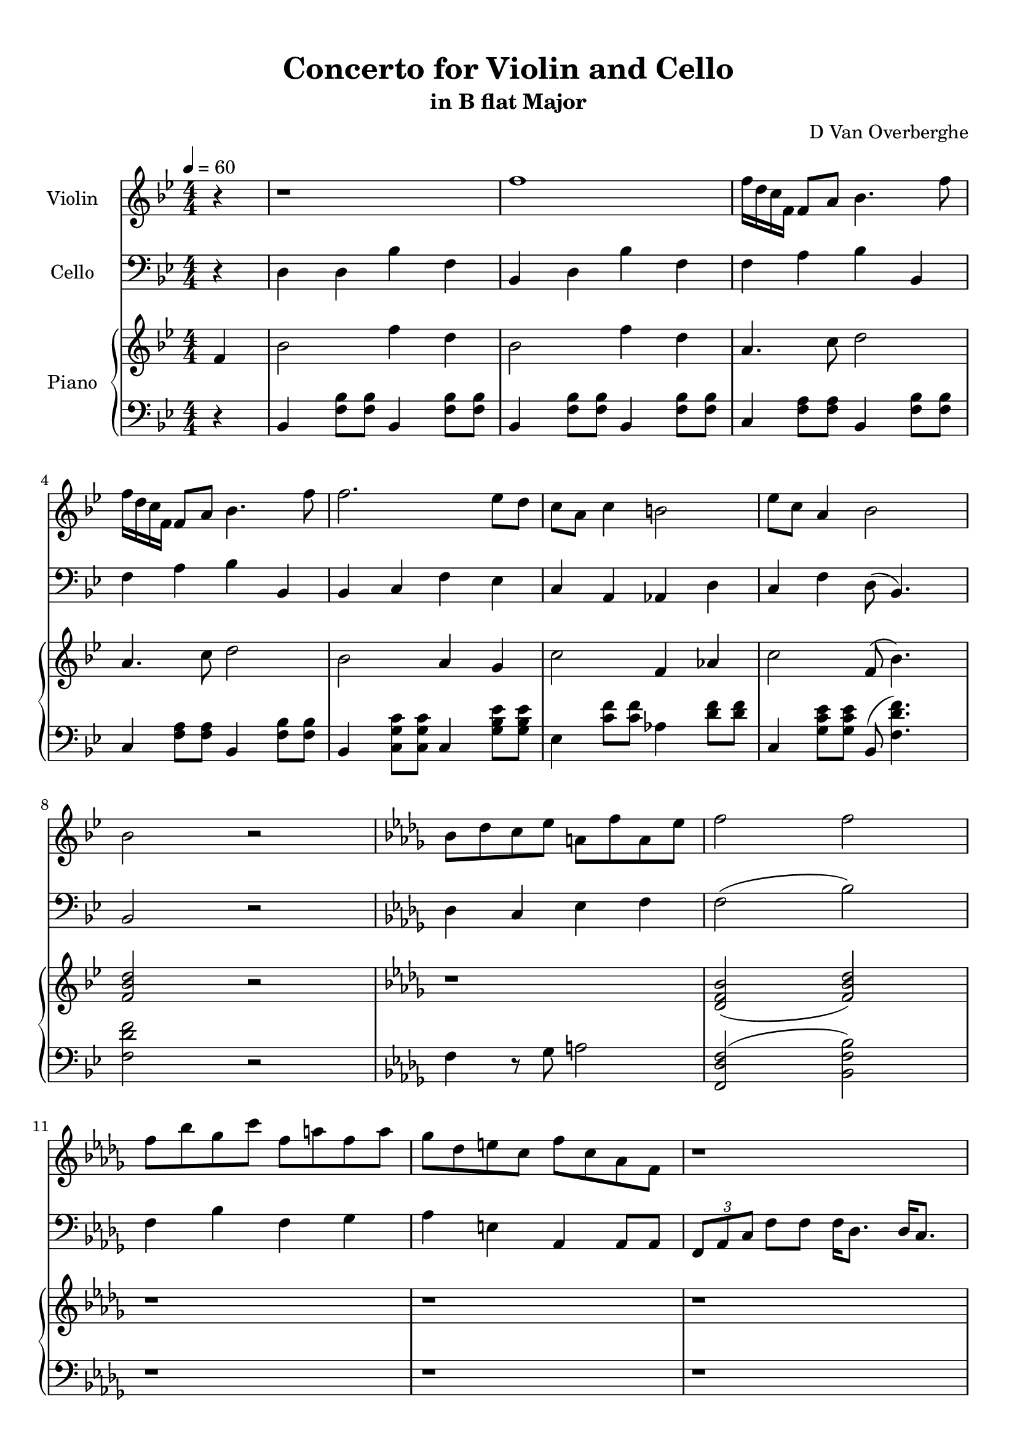 \version "2.18.2"
\header {
	title = "Concerto for Violin and Cello"
	subtitle = "in B flat Major"
	tagline = ""
	composer = "D Van Overberghe"
}

violin = \relative c''
{
	\clef treble
	\key bes \major
	\time 4/4 \numericTimeSignature
	\partial 4
	
	 r4 | r1 | f1 | f16 d c f, f8 a bes4. f'8 |
	 f16 d c f, f8 a bes4. f'8 |
	 f2. ees8 d | c a c4 b2 | ees8 c a4 bes2 | bes2 r | \key bes \minor bes8 des c ees a, f' a, ees' |
	 f2 f | f8 bes ges c f, a f a | ges des e c f c aes f | r1 |
	 r1 | f8 f f f g bes c c | f f f f c c aes4 | 
	 \tuplet 3/2 {f8 aes c} f8 f f16 des8. des16 c8. | \tuplet 3/2 {f,8 aes c} f8 f f16 c8. c16 f,8. | r1 | r |
	 r | r | r | r | r |
	 r | r | r | f8 aes g bes f c' g16\pp g8. | ges16\p ges8. a4 f4. c'8 |
	 bes2 c8 ges' c,4 | c8 ges' c,4 c8 ges' c,4 | f8 f f16 ees des c bes8 c c16 bes aes g | f8 g g16 f ees d c8 d d16 ees fis g |
	 g4 a8 c d4 ees | ees8 a, f2 r4 | \key bes \major r1 | f'1 | f16 d c f, f8 a bes4. f'8 |
	 f16 d c f, f8 a bes4. f'8 | \repeat volta 2 { f2 f16 ees a, c c4 | f16 ees d c a4 c8 ees ees4 | ees16 d bes bes ees,4 f8 g a4 | }
	 \alternative { { f16 a c a f' c f8 d2 | } { g,16 a bes g f c' r8 r2 | } } r1 |
	 
	 
	 
	 r2.
}

cello = \relative c
{
	\clef bass
	\key bes \major
	\time 4/4 \numericTimeSignature
	\partial 4
	
	 r4 | d4 d bes' f | bes, d bes' f | f a bes bes, | f' a bes bes, |
	 bes c f ees | c a aes d | c f d8( bes4.) | bes2 r |
	 \key bes \minor des4 c ees f | f2( bes) | f4 bes f ges | aes e aes, aes8 aes | \tuplet 3/2 {f aes c } f8 f f16 des8. des16 c8. |
	 \tuplet 3/2 {f,8 aes c} f8 f f16 c8. c16 f,8. | \tuplet 3/2 {f8 aes c} f8 f f16  des8. des16 c8. | \tuplet 3/2 {f,8 aes c} f8 f f16 c8. c16 f,8. |
	 r1 | f'8 f f f e e c4 | bes2 c8 g' c,4 | c8 g' c,4 c8 g' c,4 |
	 e8 des c16 des e f g8 g \acciaccatura g8 f4 | \acciaccatura aes8 g4 g8 d b2 | c c8 g' c,4 | d8 aes' d,4 d8 aes' d,4 | g8 f d16 c b aes d8 d \acciaccatura des8 c4 |
	 c2 g8 f'4 b,8 | c4 des bes16 c e g( f4) | f,2 r | r1 | r |
	 r | r | f'4 r des8 f r4 | c8 ees r d16 r g8 d r a16 r |
	 g'4 ees d bes | f' r2. | \key bes \major  d4 d bes' f | bes, d bes' f | f a bes bes, |
	 f' a bes bes, |
	 \repeat volta 2 { bes8 f' d f a f a, f' | d f ees c ees c g' c, | g ees' ees g, d' c f c | }
	 \alternative { { ees c f, a bes2 | } { bes8 d f4 r2 | } } r1 |
	 
	
	 r2.
}

upper = \relative c''
{
	\clef treble
	\key bes \major
	\time 4/4 \numericTimeSignature
	\tempo 4 = 60
	\partial 4
	
	 f,4 | bes2 f'4 d4 | bes2 f'4 d | a4. c8 d2 | a4. c8 d2 |
	 bes2 a4 g | c2 f,4 aes | c2 f,8( bes4.) | <f bes d>2 r | \key bes \minor r1 |
	 <des f bes>2( <f bes des>) | r1 | r | r | r | r | r | r | r | r | r | r | r | r |
	 r | r | r | r | r | r | r | r | r | r | r |
	 r | r2. f4 | \key bes \major bes2 f'4 d4 | bes2 f'4 d a4. c8 d2 |
	 a4. c8 d2 | \repeat volta 2 { f2 c4 a | bes2 c4 a | bes2 r4 f | }
	 \alternative { { a4 c4 bes2 | } { <g d'>4\mp <f c'> << { e2( } { < f bes>2~ } >> } } << { d2) } { <f bes>2\pp } >> r |
	
	
	r2. 
}

lower = \relative c
{
	\clef bass
	\key bes \major
	\time 4/4 \numericTimeSignature
	\partial 4
	
	 r4 | bes4 <f' bes>8 <f bes>8 bes,4 <f' bes>8 <f bes>8 | bes,4 <f' bes>8 <f bes>8 bes,4 <f' bes>8 <f bes>8 | c4 <f a>8 <f a>8 bes,4 <f' bes>8 <f bes>8 |
	 c4 <f a>8 <f a>8 bes,4 <f' bes>8 <f bes>8 |
	 bes,4 <c g' c>8 <c g' c> c4 <g' bes ees>8 <g bes ees>8 | ees4 <c' f>8 <c f>8 aes4 <d f>8 <d f> | c,4 <g' c ees>8 <g c ees> bes,8( <f' d' f>4.) | <f d' f>2 r | \key bes \minor f4 r8 ges a2 |
	 <f, des' f>2( <bes f' bes>) | r1 | r | r | r | r | r | r | r | r | r | r | r | r |
	 r | r | r | r | r | r | r | r | r | r | r | r | r |
	 \key bes \major bes4 <f' bes>8 <f bes>8 bes,4 <f' bes>8 <f bes>8 | bes,4 <f' bes>8 <f bes> bes,4 <f' bes>8 <f bes> | c4 <f a>8 <f a> bes,4 <f' bes>8 <f bes> |
	 c4 <f a>8 <f a> bes,4 <f' bes>8 <f bes>8 | \repeat volta 2 { f,4 <bes f'>8 <bes f'> f4 <c' a'>8 <c a'> | bes4 <d bes'>8 <d bes'> r4 <c g' c>4 | <bes g' bes>2.( <c f c'>4) | }
	 \alternative { { <c f c'>2( <bes d bes'>) | } { <bes g' bes>4 <c a'> <bes d f bes>2~ | } } <bes d f bes>2 r |
	
	
	
	r2. 
}

\score
{
	<<
		\set Score.proportionalNotationDuration = #(ly:make-moment 1/12)
		\new Staff = "violin" \with {
		instrumentName = #"Violin"
		midiInstrument = "violin"
		}
		\violin
		
		\new Staff = "cello" \with {
		instrumentName = #"Cello"
		midiInstrument = "cello"
		}
		\cello
		\new PianoStaff \with {
		instrumentName = #"Piano"
		}
		<<
		\new Staff = "upper" \upper
		\new Staff = "lower" \lower
		>>
	>>
	\layout {
	}
}

\score {
	\unfoldRepeats
	<<
		\set Score.proportionalNotationDuration = #(ly:make-moment 1/12)
		\new Staff = "violin" \with {
		instrumentName = #"Violin"
		midiInstrument = "violin"
		}
		\violin
		
		\new Staff = "cello" \with {
		instrumentName = #"Cello"
		midiInstrument = "cello"
		}
		\cello
		\new PianoStaff \with {
		instrumentName = #"Piano"
		}
		<<
		\new Staff = "upper" \upper
		\new Staff = "lower" \lower
		>>
	>>
	\midi { }
}

\paper
{
	top-margin = 10
}